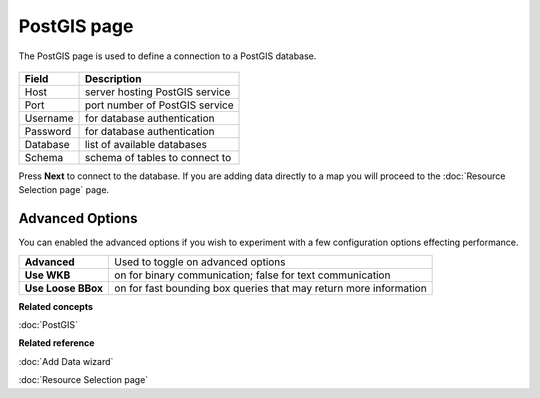 PostGIS page
############

The PostGIS page is used to define a connection to a PostGIS database.

  .. figure:: /images/postgis_page/PostGISPage.png
     :align: center
     :alt: 


+-------------------+-----------------------------------------+
| **Field**         | **Description**                         |
+-------------------+-----------------------------------------+
| Host              | server hosting PostGIS service          |
+-------------------+-----------------------------------------+
| Port              | port number of PostGIS service          |
+-------------------+-----------------------------------------+
| Username          | for database authentication             |
+-------------------+-----------------------------------------+
| Password          | for database authentication             |
+-------------------+-----------------------------------------+
| Database          | list of available databases             |
+-------------------+-----------------------------------------+
| Schema            | schema of tables to connect to          |
+-------------------+-----------------------------------------+

Press **Next** to connect to the database. If you are adding data directly to a map you will proceed
to the :doc:`Resource Selection page` page.

Advanced Options
----------------

You can enabled the advanced options if you wish to experiment with a few 
configuration options effecting performance.

+--------------------+-----------------------------------------+
| **Advanced**       | Used to toggle on advanced options      |
+--------------------+-----------------------------------------+
| **Use WKB**        | on for binary communication; false for  |
|                    | text communication                      |
+--------------------+-----------------------------------------+
| **Use Loose BBox** | on for fast bounding box queries that   |
|                    | may return more information             |
+--------------------+-----------------------------------------+

**Related concepts**

:doc:`PostGIS`


**Related reference**

:doc:`Add Data wizard`

:doc:`Resource Selection page`

